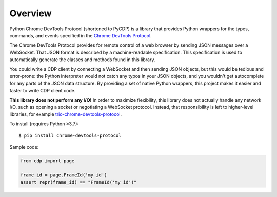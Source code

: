 Overview
========

Python Chrome DevTools Protocol (shortened to PyCDP) is a library that provides
Python wrappers for the types, commands, and events specified in the `Chrome
DevTools Protocol <https://github.com/ChromeDevTools/devtools-protocol/>`_.

The Chrome DevTools Protocol provides for remote control of a web browser by
sending JSON messages over a WebSocket. That JSON format is described by a
machine-readable specification. This specification is used to automatically
generate the classes and methods found in this library.

You could write a CDP client by connecting a WebSocket and then sending JSON
objects, but this would be tedious and error-prone: the Python interpreter would
not catch any typos in your JSON objects, and you wouldn't get autocomplete for
any parts of the JSON data structure. By providing a set of native Python
wrappers, this project makes it easier and faster to write CDP client code.

**This library does not perform any I/O!** In order to maximize
flexibility, this library does not actually handle any network I/O, such as
opening a socket or negotiating a WebSocket protocol. Instead, that
responsibility is left to higher-level libraries, for example
`trio-chrome-devtools-protocol
<https://github.com/hyperiongray/trio-chrome-devtools-protocol>`_.

To install (requires Python ≥3.7):

::

    $ pip install chrome-devtools-protocol

Sample code:

.. code-block:: python

    from cdp import page

    frame_id = page.FrameId('my id')
    assert repr(frame_id) == "FrameId('my id')"
